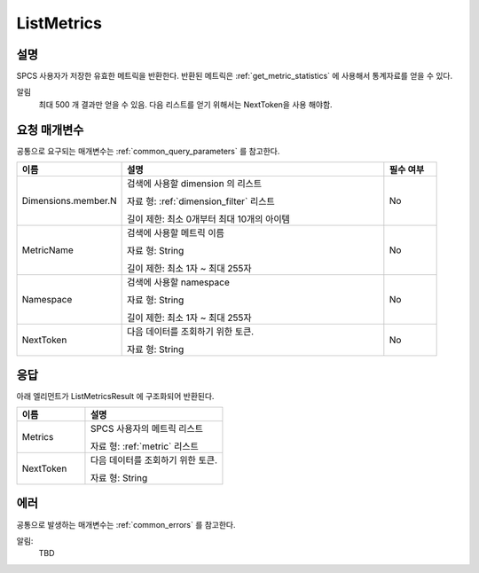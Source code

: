 .. _list_metrics:

ListMetrics
===========

설명
----
SPCS 사용자가 저장한 유효한 메트릭을 반환한다. 반환된 메트릭은
:ref:`get_metric_statistics` 에 사용해서 통계자료를 얻을 수 있다. 

알림
  최대 500 개 결과만 얻을 수 있음. 다음 리스트를 얻기 위해서는 NextToken을 사용
  해야함.


요청 매개변수
-------------
공통으로 요구되는 매개변수는 :ref:`common_query_parameters` 를 참고한다.

.. list-table:: 
   :widths: 20 50 10
   :header-rows: 1

   * - 이름
     - 설명
     - 필수 여부
   * - Dimensions.member.N
     - 검색에 사용할 dimension 의 리스트

       자료 형: :ref:`dimension_filter` 리스트

       길이 제한: 최소 0개부터 최대 10개의 아이템
     - No
   * - MetricName
     - 검색에 사용할 메트릭 이름

       자료 형: String

       길이 제한: 최소 1자 ~ 최대 255자
     - No
   * - Namespace	
     - 검색에 사용할 namespace

       자료 형: String

       길이 제한: 최소 1자 ~ 최대 255자
     - No
   * - NextToken
     - 다음 데이터를 조회하기 위한 토큰.
       
       자료 형: String
     - No       
       
응답
----
아래 엘리먼트가 ListMetricsResult 에 구조화되어 반환된다.

.. list-table:: 
   :widths: 20 40
   :header-rows: 1

   * - 이름
     - 설명
   * - Metrics
     - SPCS 사용자의 메트릭 리스트

       자료 형: :ref:`metric` 리스트
   * - NextToken
     - 다음 데이터를 조회하기 위한 토큰.
       
       자료 형: String
     
에러
----
공통으로 발생하는 매개변수는 :ref:`common_errors` 를 참고한다.

알림:
  TBD